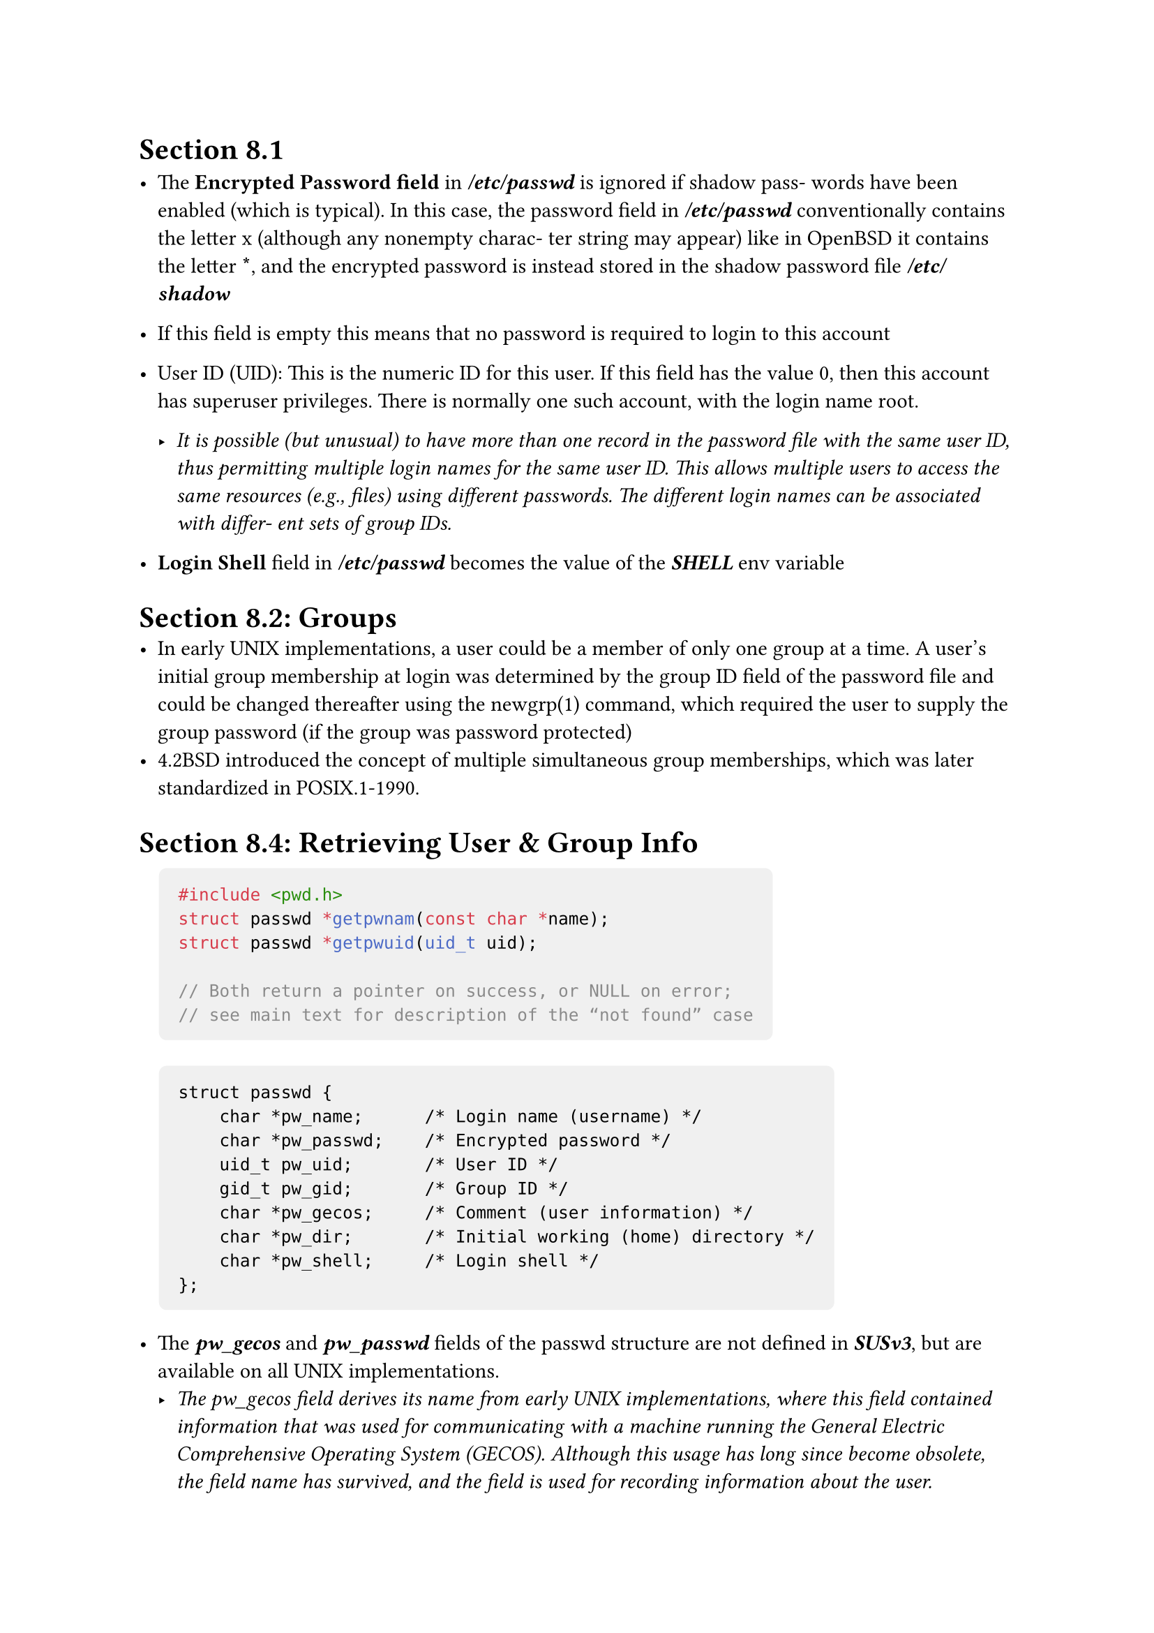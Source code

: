 // vim: filetype=typst
// vim: set ts=4 sw=4 et:

#set page(
    margin: 1in,
)

#show raw.where(block: true): block.with(
    fill : luma(240),
    inset: 10pt,
    radius: 4pt
)

#show link: it => {
    set text(weight: "bold", blue)
    show link: underline
    it
}

#let block-of-code(content)  = {
    pad(left: 10pt)[
        #content
    ]
}

#show "SUSv3": [*_SUSv3_*]

= Section 8.1
    - The *Encrypted Password field* in *_/etc/passwd_* is ignored if shadow pass-
      words have been enabled (which is typical). In this case, the password field in
      *_/etc/passwd_* conventionally contains the letter x (although any nonempty charac-
      ter string may appear) like in OpenBSD it contains the letter *\**, and the encrypted password is instead stored in the
      shadow password file *_/etc/shadow_*

    - If this field is empty this means that no password is required to login to this account

    - User ID (UID): This is the numeric ID for this user. If this field has the value 0,
      then this account has superuser privileges. There is normally one such account,
      with the login name root. 

      - _It is possible (but unusual) to have more than one record in the password file
        with the same user ID, thus permitting multiple login names for the same user
        ID. This allows multiple users to access the same resources (e.g., files) using
        different passwords. The different login names can be associated with differ-
        ent sets of group IDs._
    - *Login Shell* field in *_/etc/passwd_* becomes the value of the *_SHELL_* env variable 

= Section 8.2: Groups
    - In early UNIX implementations, a user could be a member of only one group
      at a time. A user’s initial group membership at login was determined by the group
      ID field of the password file and could be changed thereafter using the newgrp(1)
      command, which required the user to supply the group password (if the group was
      password protected)
    - 4.2BSD introduced the concept of multiple simultaneous group memberships, which was later standardized in POSIX.1-1990.


= Section 8.4: Retrieving User & Group Info

    #block-of-code()[
        ```c
        #include <pwd.h>
        struct passwd *getpwnam(const char *name);
        struct passwd *getpwuid(uid_t uid);

        // Both return a pointer on success, or NULL on error;
        // see main text for description of the “not found” case
        ```
    ]


    #block-of-code()[
        ```
        struct passwd {
            char *pw_name;      /* Login name (username) */
            char *pw_passwd;    /* Encrypted password */
            uid_t pw_uid;       /* User ID */
            gid_t pw_gid;       /* Group ID */
            char *pw_gecos;     /* Comment (user information) */
            char *pw_dir;       /* Initial working (home) directory */
            char *pw_shell;     /* Login shell */
        };
        ```
    ]

    - The *_pw_gecos_* and *_pw_passwd_* fields of the passwd structure are not defined in SUSv3, but are available on all UNIX implementations.
        - _The pw_gecos field derives its name from early UNIX implementations, where
          this field contained information that was used for communicating with a
          machine running the General Electric Comprehensive Operating System
          (GECOS). Although this usage has long since become obsolete, the field name
          has survived, and the field is used for recording information about the user._

    - All functions that are like *`getpwnam(), getpwuid(), getgrnam(), etc...`* are  
      #link("https://www.ibm.com/docs/en/aix/7.2.0?topic=programming-writing-reentrant-threadsafe-code")[not reentrant functions]
    - SUSv3 specifies an equivalent set of reentrant functions `getpwnam_r()`,
      `getpwuid_r()`, `getgrnam_r()`, and `getgrgid_r()` that include as arguments both
      *a passwd (or group) structure* and a *buffer* area to hold the other structures
      to which the fields of the passwd (group) structure point. The number of
      bytes required for this additional buffer can be obtained using the call
      `sysconf(_SC_GETPW_R_SIZE_MAX)` (or `sysconf(_SC_GETGR_R_SIZE_MAX)`
      in the case of the group-related functions). See the manual pages for details
      of these functions.

    - According to SUSv3, if a matching passwd record can’t be found, then getpwnam()
      and getpwuid() should return NULL and leave errno unchanged. This means that we
      should be able to distinguish the error and the “not found” cases using code such
      as the following:

      #block-of-code()[
        ```c
        int
        main()
        {
            struct passwd *ptr;
            errno = 0;
            const char *name = "lol";
            ptr = getpwnam(name);
            if(ptr == NULL){
                if(errno == 0){
                    fprintf(stderr, "not found an entry to %s", name);
                }
                else{
                    fprintf(stderr, "An error occured %s", strerror(errno));
                }

            }
            return 0;
        }
        ```

      ]

    - However, a number of UNIX implementations don’t conform to SUSv3 on this
      point. If a matching passwd record is not found, then these functions return NULL
      and set errno to a nonzero value, such as ENOENT or ESRCH. Before version 2.7, glibc
      produced the error ENOENT for this case, but since version 2.7, glibc conforms to the
      SUSv3 requirements. This variation across implementations arises in part because
      POSIX.1-1990 did not require these functions to set errno on error and allowed
      them to set errno for the “not found” case. The upshot of all of this is that it isn’t
      really possible to portably distinguish the error and “not found” cases when using
      these functions.
    - *Retrieving records from the group file: *
        #block-of-code()[
            ```c
            #include <grp.h>
            struct group *getgrnam(const char *name);
            struct group *getgrgid(gid_t gid);
            // Both return a pointer on success, or NULL on error;
            // see main text for description of the “not found” case
            ```
        ]
    #pagebreak()
        ```
        struct group {
            char  *gr_name;     /* Group name */
            char  *gr_passwd;   /* Encrypted password (if not password shadowing) */
            gid_t  gr_gid;      /* Group ID */
            char **gr_mem;      /* NULL-terminated array of pointers to names
                                   of members listed in /etc/group */
        };
        ```
        - The _*gr_passwd*_ field of the group structure is not specified in SUSv3, but is available on most UNIX implementations.












